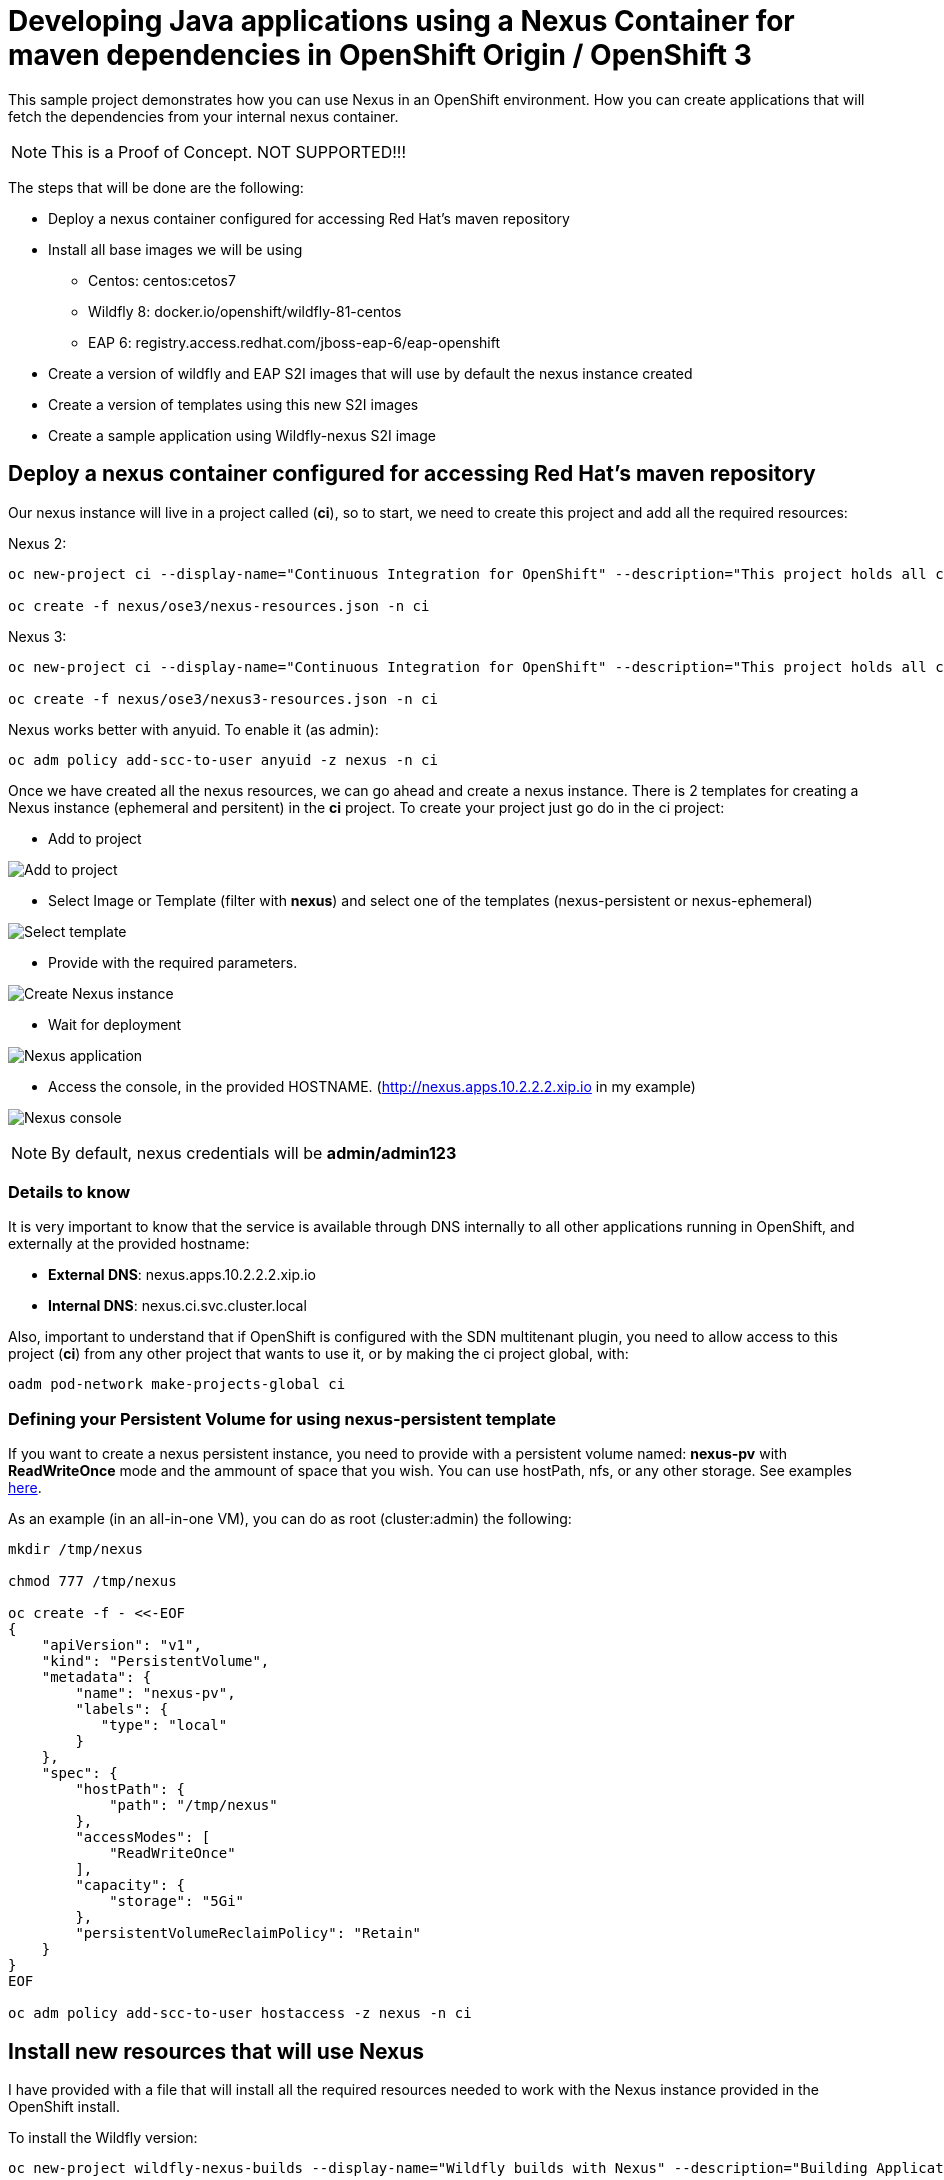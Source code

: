 = Developing Java applications using a Nexus Container for maven dependencies in OpenShift Origin / OpenShift 3

This sample project demonstrates how you can use Nexus in an OpenShift environment. How you can create applications that will fetch the dependencies from your internal nexus container.

NOTE: This is a Proof of Concept. NOT SUPPORTED!!!


The steps that will be done are the following:

* Deploy a nexus container configured for accessing Red Hat's maven repository
* Install all base images we will be using
** Centos: centos:cetos7
** Wildfly 8: docker.io/openshift/wildfly-81-centos
** EAP 6: registry.access.redhat.com/jboss-eap-6/eap-openshift
* Create a version of wildfly and EAP S2I images that will use by default the nexus instance created
* Create a version of templates using this new S2I images
* Create a sample application using Wildfly-nexus S2I image


== Deploy a nexus container configured for accessing Red Hat's maven repository
Our nexus instance will live in a project called (*ci*), so to start, we need to create this project and add all the required resources:

Nexus 2:

----
oc new-project ci --display-name="Continuous Integration for OpenShift" --description="This project holds all continuous integration required infrastructure, like Nexus, Jenkins,..."

oc create -f nexus/ose3/nexus-resources.json -n ci
----

Nexus 3:

----
oc new-project ci --display-name="Continuous Integration for OpenShift" --description="This project holds all continuous integration required infrastructure, like Nexus, Jenkins,..."

oc create -f nexus/ose3/nexus3-resources.json -n ci
----

Nexus works better with anyuid. To enable it (as admin):

----
oc adm policy add-scc-to-user anyuid -z nexus -n ci
----

Once we have created all the nexus resources, we can go ahead and create a nexus instance. There is 2 templates for creating a Nexus instance (ephemeral and persitent) in the *ci* project.
To create your project just go do in the ci project:

* Add to project

image:images/add_to_project.png[Add to project]

* Select Image or Template (filter with *nexus*) and select one of the templates (nexus-persistent or nexus-ephemeral)

image:images/template.png[Select template]

* Provide with the required parameters.

image:images/instantiate.png[Create Nexus instance]

* Wait for deployment

image:images/nexus_pod.png[Nexus application]

* Access the console, in the provided HOSTNAME. (http://nexus.apps.10.2.2.2.xip.io in my example)

image:images/nexus_console.png[Nexus console]

NOTE: By default, nexus credentials will be *admin/admin123*

=== Details to know
It is very important to know that the service is available through DNS internally to all other applications running in OpenShift, and externally at the provided hostname:

* *External DNS*: nexus.apps.10.2.2.2.xip.io
* *Internal DNS*: nexus.ci.svc.cluster.local

Also, important to understand that if OpenShift is configured with the SDN multitenant plugin, you need to allow access to this project (*ci*) from any other project that wants to use it, or by making the ci project global, with:

----
oadm pod-network make-projects-global ci
----

=== Defining your Persistent Volume for using nexus-persistent template
If you want to create a nexus persistent instance, you need to provide with a persistent volume named: *nexus-pv* with *ReadWriteOnce* mode and the ammount of space that you wish. You can use hostPath, nfs, or any other storage.
See examples link:nexus/ose3/resources/pv/[here].

As an example (in an all-in-one VM), you can do as root (cluster:admin) the following:

----
mkdir /tmp/nexus

chmod 777 /tmp/nexus

oc create -f - <<-EOF
{
    "apiVersion": "v1",
    "kind": "PersistentVolume",
    "metadata": {
        "name": "nexus-pv",
        "labels": {
           "type": "local"
        }
    },
    "spec": {
        "hostPath": {
            "path": "/tmp/nexus"
        },
        "accessModes": [
            "ReadWriteOnce"
        ],
        "capacity": {
            "storage": "5Gi"
        },
        "persistentVolumeReclaimPolicy": "Retain"
    }
}
EOF

oc adm policy add-scc-to-user hostaccess -z nexus -n ci
----


== Install new resources that will use Nexus
I have provided with a file that will install all the required resources needed to work with the Nexus instance provided in the OpenShift install.

To install the Wildfly version:

----
oc new-project wildfly-nexus-builds --display-name="Wildfly builds with Nexus" --description="Building Applications in Wildfly using Nexus for dependency management"

oc create -f builders/wildfly-nexus/wildfly-nexus-resources.json
----

To install the EAP version:

----
oc new-project eap-nexus-builds --display-name="EAP builds with Nexus" --description="Building Applications in EAP using Nexus for dependency management"

oc create -f builders/eap-nexus/eap-nexus-resources.json
----

Following there is a description of what these files provide.

=== ImageStreams
This project will load the required ImageStreams for Wildfly 8.1, Wildfly 9 and Wildfly 10 that are initially defined in the link:https://raw.githubusercontent.com/openshift/origin/master/examples/image-streams/image-streams-centos7.json[openshift origin project].

----
{
   "apiVersion": "v1",
   "kind": "ImageStream",
   "metadata": {
      "creationTimestamp": null,
      "name": "wildfly-8"
   },
   "spec": {
      "tags": [
         {
            "from": {
               "Kind": "ImageStreamTag",
               "Name": "8.1"
            },
            "name": "latest"
         },
         {
            "annotations": {
               "description": "Build and run Java applications on Wildfly 8.1",
               "iconClass": "icon-wildfly",
               "sampleRepo": "https://github.com/bparees/openshift-jee-sample.git",
               "supports": "wildfly:8.1,jee,java",
               "tags": "builder,wildfly,java",
               "version": "8.1"
            },
            "from": {
               "Kind": "DockerImage",
               "Name": "openshift/wildfly-81-centos7:latest"
            },
            "name": "8.1"
         }
      ]
   }
}
....
----

Also, it installs the EAP 6.4 ImageStream defined in link:https://raw.githubusercontent.com/jboss-openshift/application-templates/ose-v1.2.0/jboss-image-streams.json[JBoss Openshift application templates] project.

----
TODO: Copy content here
----

These ImageStreams provide the base images used.

We will create a new version of the S2I Builders, and for these, we also create some ImageStreams:

----
{
   "apiVersion": "v1",
   "kind": "ImageStream",
   "metadata": {
      "creationTimestamp": null,
      "name": "wildfly-nexus-8"
   },
   "spec": {
      "tags": [
         {
            "annotations": {
               "description": "Build and run Java applications on Wildfly 8.1 using Nexus",
               "iconClass": "icon-wildfly",
               "sampleRepo": "https://github.com/bparees/openshift-jee-sample.git",
               "supports": "wildfly:8.1,jee,java",
               "tags": "builder,wildfly,java,nexus",
               "version": "8.1"
            },
            "name": "latest"
         }
      ]
   }
}
...
----

=== S2I Builder images
I have created an extended version of link:builders/wildfly-nexus/8.1[Wildfly 8.1], link:builders/wildfly-nexus/9.0[Wildfly 9] and link:builders/wildfly-nexus/10.0[Wildfly 10] as well as link:builders/eap-nexus/6.4[EAP 6.4] images where I'm replacing the provided settings.xml file with one of my own, that will look for dependencies in the provided Nexus instance in the OpenShift environment.

We need a BuildConfig for each of the S2I images so that these images are created and pushed into the appropriate ImageStreams.

Here we can see the BuildConfig for the Wildfly 8.1 Image:

----
{
   "kind": "BuildConfig",
   "apiVersion": "v1",
   "metadata": {
      "name": "wildfly-nexus-8"
   },
   "spec": {
      "triggers": [
         {
            "type": "GitHub",
            "github": {
               "secret": "secret"
            }
         },
         {
            "type": "Generic",
            "generic": {
               "secret": "secret"
            }
         },
         {
            "type": "ImageChange",
            "imageChange": {}
         }
      ],
      "source": {
         "type": "Git",
         "git": {
            "uri": "https://github.com/jorgemoralespou/nexus-ose",
            "ref": "master"
         },
         "contextDir": "builders/wildfly-nexus/8.1"
      },
      "strategy": {
         "type": "Docker",
         "dockerStrategy": {
            "from": {
               "kind": "ImageStreamTag",
               "name": "wildfly-8:latest"
            }
         }
      },
      "output": {
         "to": {
            "kind": "ImageStreamTag",
            "name": "wildfly-nexus-8:latest"
         }
      },
      "resources": {}
   }
}
----


===  Templates
The Wildfly images are builder Images, so you can use it directly for creating applications. On the other hand, EAP provides with some templates for different use cases that can be used. We need to provide our own version of these templates, where we'll be changing the Builder image.

As an example, here I show a changed version of the base https://raw.githubusercontent.com/jboss-openshift/application-templates/ose-v1.2.0/eap/eap64-basic-s2i.json[EAP 6.4 Basic template].

link:builders/eap-nexus/eap-nexus-resources.json#L108-L430[See the code]

== Create a sample application


=== Sample Wildfly-nexus S2I image
